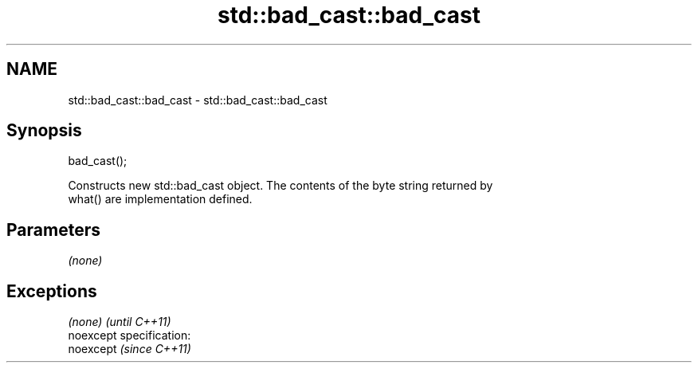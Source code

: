 .TH std::bad_cast::bad_cast 3 "Nov 25 2015" "2.0 | http://cppreference.com" "C++ Standard Libary"
.SH NAME
std::bad_cast::bad_cast \- std::bad_cast::bad_cast

.SH Synopsis
   bad_cast();

   Constructs new std::bad_cast object. The contents of the byte string returned by
   what() are implementation defined.

.SH Parameters

   \fI(none)\fP

.SH Exceptions

   \fI(none)\fP                    \fI(until C++11)\fP
   noexcept specification:  
   noexcept                  \fI(since C++11)\fP
     
